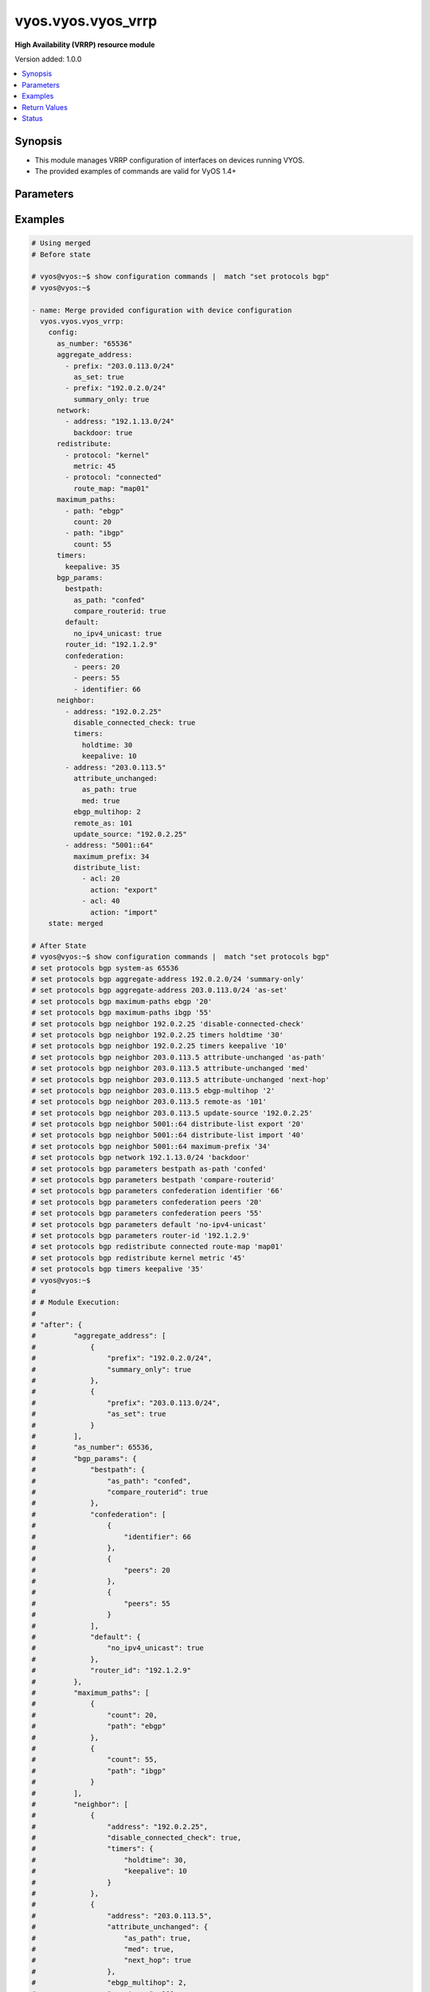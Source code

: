 .. _vyos.vyos.vyos_vrrp_module:


*******************
vyos.vyos.vyos_vrrp
*******************

**High Availability (VRRP) resource module**


Version added: 1.0.0

.. contents::
   :local:
   :depth: 1


Synopsis
--------
- This module manages VRRP configuration of interfaces on devices running VYOS.
- The provided examples of commands are valid for VyOS 1.4+




Parameters
----------

.. raw:: html

    <table  border=0 cellpadding=0 class="documentation-table">
        <tr>
            <th colspan="2">Parameter</th>
            <th>Choices/<font color="blue">Defaults</font></th>
            <th width="100%">Comments</th>
        </tr>
            <tr>
                <td colspan="2">
                    <div class="ansibleOptionAnchor" id="parameter-"></div>
                    <b>config</b>
                    <a class="ansibleOptionLink" href="#parameter-" title="Permalink to this option"></a>
                    <div style="font-size: small">
                        <span style="color: purple">dictionary</span>
                    </div>
                </td>
                <td>
                </td>
                <td>
                        <div>A dict of VRRP configuration.</div>
                </td>
            </tr>
                                <tr>
                    <td class="elbow-placeholder"></td>
                <td colspan="1">
                    <div class="ansibleOptionAnchor" id="parameter-"></div>
                    <b>disable</b>
                    <a class="ansibleOptionLink" href="#parameter-" title="Permalink to this option"></a>
                    <div style="font-size: small">
                        <span style="color: purple">boolean</span>
                    </div>
                </td>
                <td>
                        <ul style="margin: 0; padding: 0"><b>Choices:</b>
                                    <li><div style="color: blue"><b>no</b>&nbsp;&larr;</div></li>
                                    <li>yes</li>
                        </ul>
                </td>
                <td>
                        <div>Disable instance</div>
                </td>
            </tr>

            <tr>
                <td colspan="2">
                    <div class="ansibleOptionAnchor" id="parameter-"></div>
                    <b>running_config</b>
                    <a class="ansibleOptionLink" href="#parameter-" title="Permalink to this option"></a>
                    <div style="font-size: small">
                        <span style="color: purple">string</span>
                    </div>
                </td>
                <td>
                </td>
                <td>
                        <div>This option is used only with state <em>parsed</em>.</div>
                        <div>The value of this option should be the output received from the EOS device by executing the command <b>show running-config | section bgp</b>.</div>
                        <div>The state <em>parsed</em> reads the configuration from <code>running_config</code> option and transforms it into Ansible structured data as per the resource module&#x27;s argspec and the value is then returned in the <em>parsed</em> key within the result.</div>
                </td>
            </tr>
            <tr>
                <td colspan="2">
                    <div class="ansibleOptionAnchor" id="parameter-"></div>
                    <b>state</b>
                    <a class="ansibleOptionLink" href="#parameter-" title="Permalink to this option"></a>
                    <div style="font-size: small">
                        <span style="color: purple">string</span>
                    </div>
                </td>
                <td>
                        <ul style="margin: 0; padding: 0"><b>Choices:</b>
                                    <li>deleted</li>
                                    <li><div style="color: blue"><b>merged</b>&nbsp;&larr;</div></li>
                                    <li>purged</li>
                                    <li>replaced</li>
                                    <li>gathered</li>
                                    <li>rendered</li>
                                    <li>parsed</li>
                        </ul>
                </td>
                <td>
                        <div>The state the configuration should be left in.</div>
                        <div>State <em>purged</em> removes all the BGP configurations from the target device. Use caution with this state.(&#x27;delete protocols bgp &lt;x&gt;&#x27;)</div>
                        <div>State <em>deleted</em> only removes BGP attributes that this modules manages and does not negate the BGP process completely. Thereby, preserving address-family related configurations under BGP context.</div>
                        <div>Running states <em>deleted</em> and <em>replaced</em> will result in an error if there are address-family configuration lines present under neighbor context that is is to be removed. Please use the  <span class='module'>vyos.vyos.vyos_bgp_address_family</span> module for prior cleanup.</div>
                        <div>Refer to examples for more details.</div>
                </td>
            </tr>
    </table>
    <br/>




Examples
--------

.. code-block:: yaml

    # Using merged
    # Before state

    # vyos@vyos:~$ show configuration commands |  match "set protocols bgp"
    # vyos@vyos:~$

    - name: Merge provided configuration with device configuration
      vyos.vyos.vyos_vrrp:
        config:
          as_number: "65536"
          aggregate_address:
            - prefix: "203.0.113.0/24"
              as_set: true
            - prefix: "192.0.2.0/24"
              summary_only: true
          network:
            - address: "192.1.13.0/24"
              backdoor: true
          redistribute:
            - protocol: "kernel"
              metric: 45
            - protocol: "connected"
              route_map: "map01"
          maximum_paths:
            - path: "ebgp"
              count: 20
            - path: "ibgp"
              count: 55
          timers:
            keepalive: 35
          bgp_params:
            bestpath:
              as_path: "confed"
              compare_routerid: true
            default:
              no_ipv4_unicast: true
            router_id: "192.1.2.9"
            confederation:
              - peers: 20
              - peers: 55
              - identifier: 66
          neighbor:
            - address: "192.0.2.25"
              disable_connected_check: true
              timers:
                holdtime: 30
                keepalive: 10
            - address: "203.0.113.5"
              attribute_unchanged:
                as_path: true
                med: true
              ebgp_multihop: 2
              remote_as: 101
              update_source: "192.0.2.25"
            - address: "5001::64"
              maximum_prefix: 34
              distribute_list:
                - acl: 20
                  action: "export"
                - acl: 40
                  action: "import"
        state: merged

    # After State
    # vyos@vyos:~$ show configuration commands |  match "set protocols bgp"
    # set protocols bgp system-as 65536
    # set protocols bgp aggregate-address 192.0.2.0/24 'summary-only'
    # set protocols bgp aggregate-address 203.0.113.0/24 'as-set'
    # set protocols bgp maximum-paths ebgp '20'
    # set protocols bgp maximum-paths ibgp '55'
    # set protocols bgp neighbor 192.0.2.25 'disable-connected-check'
    # set protocols bgp neighbor 192.0.2.25 timers holdtime '30'
    # set protocols bgp neighbor 192.0.2.25 timers keepalive '10'
    # set protocols bgp neighbor 203.0.113.5 attribute-unchanged 'as-path'
    # set protocols bgp neighbor 203.0.113.5 attribute-unchanged 'med'
    # set protocols bgp neighbor 203.0.113.5 attribute-unchanged 'next-hop'
    # set protocols bgp neighbor 203.0.113.5 ebgp-multihop '2'
    # set protocols bgp neighbor 203.0.113.5 remote-as '101'
    # set protocols bgp neighbor 203.0.113.5 update-source '192.0.2.25'
    # set protocols bgp neighbor 5001::64 distribute-list export '20'
    # set protocols bgp neighbor 5001::64 distribute-list import '40'
    # set protocols bgp neighbor 5001::64 maximum-prefix '34'
    # set protocols bgp network 192.1.13.0/24 'backdoor'
    # set protocols bgp parameters bestpath as-path 'confed'
    # set protocols bgp parameters bestpath 'compare-routerid'
    # set protocols bgp parameters confederation identifier '66'
    # set protocols bgp parameters confederation peers '20'
    # set protocols bgp parameters confederation peers '55'
    # set protocols bgp parameters default 'no-ipv4-unicast'
    # set protocols bgp parameters router-id '192.1.2.9'
    # set protocols bgp redistribute connected route-map 'map01'
    # set protocols bgp redistribute kernel metric '45'
    # set protocols bgp timers keepalive '35'
    # vyos@vyos:~$
    #
    # # Module Execution:
    #
    # "after": {
    #         "aggregate_address": [
    #             {
    #                 "prefix": "192.0.2.0/24",
    #                 "summary_only": true
    #             },
    #             {
    #                 "prefix": "203.0.113.0/24",
    #                 "as_set": true
    #             }
    #         ],
    #         "as_number": 65536,
    #         "bgp_params": {
    #             "bestpath": {
    #                 "as_path": "confed",
    #                 "compare_routerid": true
    #             },
    #             "confederation": [
    #                 {
    #                     "identifier": 66
    #                 },
    #                 {
    #                     "peers": 20
    #                 },
    #                 {
    #                     "peers": 55
    #                 }
    #             ],
    #             "default": {
    #                 "no_ipv4_unicast": true
    #             },
    #             "router_id": "192.1.2.9"
    #         },
    #         "maximum_paths": [
    #             {
    #                 "count": 20,
    #                 "path": "ebgp"
    #             },
    #             {
    #                 "count": 55,
    #                 "path": "ibgp"
    #             }
    #         ],
    #         "neighbor": [
    #             {
    #                 "address": "192.0.2.25",
    #                 "disable_connected_check": true,
    #                 "timers": {
    #                     "holdtime": 30,
    #                     "keepalive": 10
    #                 }
    #             },
    #             {
    #                 "address": "203.0.113.5",
    #                 "attribute_unchanged": {
    #                     "as_path": true,
    #                     "med": true,
    #                     "next_hop": true
    #                 },
    #                 "ebgp_multihop": 2,
    #                 "remote_as": 101,
    #                 "update_source": "192.0.2.25"
    #             },
    #             {
    #                 "address": "5001::64",
    #                 "distribute_list": [
    #                     {
    #                         "acl": 20,
    #                         "action": "export"
    #                     },
    #                     {
    #                         "acl": 40,
    #                         "action": "import"
    #                     }
    #                 ],
    #                 "maximum_prefix": 34
    #             }
    #         ],
    #         "network": [
    #             {
    #                 "address": "192.1.13.0/24",
    #                 "backdoor": true
    #             }
    #         ],
    #         "redistribute": [
    #             {
    #                 "protocol": "connected",
    #                 "route_map": "map01"
    #             },
    #             {
    #                 "metric": 45,
    #                 "protocol": "kernel"
    #             }
    #         ],
    #         "timers": {
    #             "keepalive": 35
    #         }
    #     },
    #     "before": {},
    #     "changed": true,
    #     "commands": [
    #         "set protocols bgp neighbor 192.0.2.25 disable-connected-check",
    #         "set protocols bgp neighbor 192.0.2.25 timers holdtime 30",
    #         "set protocols bgp neighbor 192.0.2.25 timers keepalive 10",
    #         "set protocols bgp neighbor 203.0.113.5 attribute-unchanged as-path",
    #         "set protocols bgp neighbor 203.0.113.5 attribute-unchanged med",
    #         "set protocols bgp neighbor 203.0.113.5 attribute-unchanged next-hop",
    #         "set protocols bgp neighbor 203.0.113.5 ebgp-multihop 2",
    #         "set protocols bgp neighbor 203.0.113.5 remote-as 101",
    #         "set protocols bgp neighbor 203.0.113.5 update-source 192.0.2.25",
    #         "set protocols bgp neighbor 5001::64 maximum-prefix 34",
    #         "set protocols bgp neighbor 5001::64 distribute-list export 20",
    #         "set protocols bgp neighbor 5001::64 distribute-list import 40",
    #         "set protocols bgp redistribute kernel metric 45",
    #         "set protocols bgp redistribute connected route-map map01",
    #         "set protocols bgp network 192.1.13.0/24 backdoor",
    #         "set protocols bgp aggregate-address 203.0.113.0/24 as-set",
    #         "set protocols bgp aggregate-address 192.0.2.0/24 summary-only",
    #         "set protocols bgp parameters bestpath as-path confed",
    #         "set protocols bgp parameters bestpath compare-routerid",
    #         "set protocols bgp parameters default no-ipv4-unicast",
    #         "set protocols bgp parameters router-id 192.1.2.9",
    #         "set protocols bgp parameters confederation peers 20",
    #         "set protocols bgp parameters confederation peers 55",
    #         "set protocols bgp parameters confederation identifier 66",
    #         "set protocols bgp maximum-paths ebgp 20",
    #         "set protocols bgp maximum-paths ibgp 55",
    #         "set protocols bgp timers keepalive 35"
    #     ],

    # Using replaced:
    # --------------

    # Before state:

    # vyos@vyos:~$ show configuration commands |  match "set protocols bgp"
    # set protocols bgp system-as 65536
    # set protocols bgp aggregate-address 192.0.2.0/24 'summary-only'
    # set protocols bgp aggregate-address 203.0.113.0/24 'as-set'
    # set protocols bgp maximum-paths ebgp '20'
    # set protocols bgp maximum-paths ibgp '55'
    # set protocols bgp neighbor 192.0.2.25 'disable-connected-check'
    # set protocols bgp neighbor 192.0.2.25 timers holdtime '30'
    # set protocols bgp neighbor 192.0.2.25 timers keepalive '10'
    # set protocols bgp neighbor 203.0.113.5 attribute-unchanged 'as-path'
    # set protocols bgp neighbor 203.0.113.5 attribute-unchanged 'med'
    # set protocols bgp neighbor 203.0.113.5 attribute-unchanged 'next-hop'
    # set protocols bgp neighbor 203.0.113.5 ebgp-multihop '2'
    # set protocols bgp neighbor 203.0.113.5 remote-as '101'
    # set protocols bgp neighbor 203.0.113.5 update-source '192.0.2.25'
    # set protocols bgp neighbor 5001::64 distribute-list export '20'
    # set protocols bgp neighbor 5001::64 distribute-list import '40'
    # set protocols bgp neighbor 5001::64 maximum-prefix '34'
    # set protocols bgp network 192.1.13.0/24 'backdoor'
    # set protocols bgp parameters bestpath as-path 'confed'
    # set protocols bgp parameters bestpath 'compare-routerid'
    # set protocols bgp parameters confederation identifier '66'
    # set protocols bgp parameters confederation peers '20'
    # set protocols bgp parameters confederation peers '55'
    # set protocols bgp parameters default 'no-ipv4-unicast'
    # set protocols bgp parameters router-id '192.1.2.9'
    # set protocols bgp redistribute connected route-map 'map01'
    # set protocols bgp redistribute kernel metric '45'
    # set protocols bgp timers keepalive '35'
    # vyos@vyos:~$

    - name: Replace
      vyos.vyos.vyos_vrrp:
        config:
          as_number: "65536"
          network:
            - address: "203.0.113.0/24"
              route_map: map01
          redistribute:
            - protocol: "static"
              route_map: "map01"
          neighbor:
            - address: "192.0.2.40"
              advertisement_interval: 72
              capability:
                orf: "receive"
          bgp_params:
            bestpath:
              as_path: "confed"
        state: replaced
    # After state:

    # vyos@vyos:~$ show configuration commands |  match "set protocols bgp"
    # set protocols bgp system-as 65536
    # set protocols bgp neighbor 192.0.2.40 advertisement-interval '72'
    # set protocols bgp neighbor 192.0.2.40 capability orf prefix-list 'receive'
    # set protocols bgp network 203.0.113.0/24 route-map 'map01'
    # set protocols bgp parameters bestpath as-path 'confed'
    # set protocols bgp redistribute static route-map 'map01'
    # vyos@vyos:~$
    #
    #
    # Module Execution:
    #
    # "after": {
    #         "as_number": 65536,
    #         "bgp_params": {
    #             "bestpath": {
    #                 "as_path": "confed"
    #             }
    #         },
    #         "neighbor": [
    #             {
    #                 "address": "192.0.2.40",
    #                 "advertisement_interval": 72,
    #                 "capability": {
    #                     "orf": "receive"
    #                 }
    #             }
    #         ],
    #         "network": [
    #             {
    #                 "address": "203.0.113.0/24",
    #                 "route_map": "map01"
    #             }
    #         ],
    #         "redistribute": [
    #             {
    #                 "protocol": "static",
    #                 "route_map": "map01"
    #             }
    #         ]
    #     },
    #     "before": {
    #         "aggregate_address": [
    #             {
    #                 "prefix": "192.0.2.0/24",
    #                 "summary_only": true
    #             },
    #             {
    #                 "prefix": "203.0.113.0/24",
    #                 "as_set": true
    #             }
    #         ],
    #         "as_number": 65536,
    #         "bgp_params": {
    #             "bestpath": {
    #                 "as_path": "confed",
    #                 "compare_routerid": true
    #             },
    #             "confederation": [
    #                 {
    #                     "identifier": 66
    #                 },
    #                 {
    #                     "peers": 20
    #                 },
    #                 {
    #                     "peers": 55
    #                 }
    #             ],
    #             "default": {
    #                 "no_ipv4_unicast": true
    #             },
    #             "router_id": "192.1.2.9"
    #         },
    #         "maximum_paths": [
    #             {
    #                 "count": 20,
    #                 "path": "ebgp"
    #             },
    #             {
    #                 "count": 55,
    #                 "path": "ibgp"
    #             }
    #         ],
    #         "neighbor": [
    #             {
    #                 "address": "192.0.2.25",
    #                 "disable_connected_check": true,
    #                 "timers": {
    #                     "holdtime": 30,
    #                     "keepalive": 10
    #                 }
    #             },
    #             {
    #                 "address": "203.0.113.5",
    #                 "attribute_unchanged": {
    #                     "as_path": true,
    #                     "med": true,
    #                     "next_hop": true
    #                 },
    #                 "ebgp_multihop": 2,
    #                 "remote_as": 101,
    #                 "update_source": "192.0.2.25"
    #             },
    #             {
    #                 "address": "5001::64",
    #                 "distribute_list": [
    #                     {
    #                         "acl": 20,
    #                         "action": "export"
    #                     },
    #                     {
    #                         "acl": 40,
    #                         "action": "import"
    #                     }
    #                 ],
    #                 "maximum_prefix": 34
    #             }
    #         ],
    #         "network": [
    #             {
    #                 "address": "192.1.13.0/24",
    #                 "backdoor": true
    #             }
    #         ],
    #         "redistribute": [
    #             {
    #                 "protocol": "connected",
    #                 "route_map": "map01"
    #             },
    #             {
    #                 "metric": 45,
    #                 "protocol": "kernel"
    #             }
    #         ],
    #         "timers": {
    #             "keepalive": 35
    #         }
    #     },
    #     "changed": true,
    #     "commands": [
    #         "delete protocols bgp timers",
    #         "delete protocols bgp maximum-paths ",
    #         "delete protocols bgp maximum-paths ",
    #         "delete protocols bgp parameters router-id 192.1.2.9",
    #         "delete protocols bgp parameters default",
    #         "delete protocols bgp parameters confederation",
    #         "delete protocols bgp parameters bestpath compare-routerid",
    #         "delete protocols bgp aggregate-address",
    #         "delete protocols bgp network 192.1.13.0/24",
    #         "delete protocols bgp redistribute kernel",
    #         "delete protocols bgp redistribute kernel",
    #         "delete protocols bgp redistribute connected",
    #         "delete protocols bgp redistribute connected",
    #         "delete protocols bgp neighbor 5001::64",
    #         "delete protocols bgp neighbor 203.0.113.5",
    #         "delete protocols bgp neighbor 192.0.2.25",
    #         "set protocols bgp neighbor 192.0.2.40 advertisement-interval 72",
    #         "set protocols bgp neighbor 192.0.2.40 capability orf prefix-list receive",
    #         "set protocols bgp redistribute static route-map map01",
    #         "set protocols bgp network 203.0.113.0/24 route-map map01"
    #     ],

    # Using deleted:
    # -------------

    # Before state:

    # vyos@vyos:~$ show configuration commands |  match "set protocols bgp"
    # set protocols bgp system-as 65536
    # set protocols bgp neighbor 192.0.2.40 advertisement-interval '72'
    # set protocols bgp neighbor 192.0.2.40 capability orf prefix-list 'receive'
    # set protocols bgp network 203.0.113.0/24 route-map 'map01'
    # set protocols bgp parameters bestpath as-path 'confed'
    # set protocols bgp redistribute static route-map 'map01'
    # vyos@vyos:~$

    - name: Delete configuration
      vyos.vyos.vyos_vrrp:
        config:
          as_number: "65536"
        state: deleted

    # After state:

    # vyos@vyos:~$ show configuration commands |  match "set protocols bgp"
    # set protocols bgp '65536'
    # vyos@vyos:~$
    #
    #
    # Module Execution:
    #
    # "after": {
    #         "as_number": 65536
    #     },
    #     "before": {
    #         "as_number": 65536,
    #         "bgp_params": {
    #             "bestpath": {
    #                 "as_path": "confed"
    #             }
    #         },
    #         "neighbor": [
    #             {
    #                 "address": "192.0.2.40",
    #                 "advertisement_interval": 72,
    #                 "capability": {
    #                     "orf": "receive"
    #                 }
    #             }
    #         ],
    #         "network": [
    #             {
    #                 "address": "203.0.113.0/24",
    #                 "route_map": "map01"
    #             }
    #         ],
    #         "redistribute": [
    #             {
    #                 "protocol": "static",
    #                 "route_map": "map01"
    #             }
    #         ]
    #     },
    #     "changed": true,
    #     "commands": [
    #         "delete protocols bgp neighbor 192.0.2.40",
    #         "delete protocols bgp redistribute",
    #         "delete protocols bgp network",
    #         "delete protocols bgp parameters"
    #     ],

    # Using purged:

    # Before state:

    # vyos@vyos:~$ show configuration commands |  match "set protocols bgp"
    # set protocols bgp system-as 65536
    # set protocols bgp aggregate-address 192.0.2.0/24 'summary-only'
    # set protocols bgp aggregate-address 203.0.113.0/24 'as-set'
    # set protocols bgp maximum-paths ebgp '20'
    # set protocols bgp maximum-paths ibgp '55'
    # set protocols bgp neighbor 192.0.2.25 'disable-connected-check'
    # set protocols bgp neighbor 192.0.2.25 timers holdtime '30'
    # set protocols bgp neighbor 192.0.2.25 timers keepalive '10'
    # set protocols bgp neighbor 203.0.113.5 attribute-unchanged 'as-path'
    # set protocols bgp neighbor 203.0.113.5 attribute-unchanged 'med'
    # set protocols bgp neighbor 203.0.113.5 attribute-unchanged 'next-hop'
    # set protocols bgp neighbor 203.0.113.5 ebgp-multihop '2'
    # set protocols bgp neighbor 203.0.113.5 remote-as '101'
    # set protocols bgp neighbor 203.0.113.5 update-source '192.0.2.25'
    # set protocols bgp neighbor 5001::64 distribute-list export '20'
    # set protocols bgp neighbor 5001::64 distribute-list import '40'
    # set protocols bgp neighbor 5001::64 maximum-prefix '34'
    # set protocols bgp network 192.1.13.0/24 'backdoor'
    # set protocols bgp parameters bestpath as-path 'confed'
    # set protocols bgp parameters bestpath 'compare-routerid'
    # set protocols bgp parameters confederation identifier '66'
    # set protocols bgp parameters confederation peers '20'
    # set protocols bgp parameters confederation peers '55'
    # set protocols bgp parameters default 'no-ipv4-unicast'
    # set protocols bgp parameters router-id '192.1.2.9'
    # set protocols bgp redistribute connected route-map 'map01'
    # set protocols bgp redistribute kernel metric '45'
    # set protocols bgp timers keepalive '35'
    # vyos@vyos:~$


    - name: Purge configuration
      vyos.vyos.vyos_vrrp:
        config:
          as_number: "65536"
        state: purged

    # After state:

    # vyos@vyos:~$ show configuration commands |  match "set protocols bgp"
    # vyos@vyos:~$
    #
    # Module Execution:
    #
    #     "after": {},
    #     "before": {
    #         "aggregate_address": [
    #             {
    #                 "prefix": "192.0.2.0/24",
    #                 "summary_only": true
    #             },
    #             {
    #                 "prefix": "203.0.113.0/24",
    #                 "as_set": true
    #             }
    #         ],
    #         "as_number": 65536,
    #         "bgp_params": {
    #             "bestpath": {
    #                 "as_path": "confed",
    #                 "compare_routerid": true
    #             },
    #             "confederation": [
    #                 {
    #                     "identifier": 66
    #                 },
    #                 {
    #                     "peers": 20
    #                 },
    #                 {
    #                     "peers": 55
    #                 }
    #             ],
    #             "default": {
    #                 "no_ipv4_unicast": true
    #             },
    #             "router_id": "192.1.2.9"
    #         },
    #         "maximum_paths": [
    #             {
    #                 "count": 20,
    #                 "path": "ebgp"
    #             },
    #             {
    #                 "count": 55,
    #                 "path": "ibgp"
    #             }
    #         ],
    #         "neighbor": [
    #             {
    #                 "address": "192.0.2.25",
    #                 "disable_connected_check": true,
    #                 "timers": {
    #                     "holdtime": 30,
    #                     "keepalive": 10
    #                 }
    #             },
    #             {
    #                 "address": "203.0.113.5",
    #                 "attribute_unchanged": {
    #                     "as_path": true,
    #                     "med": true,
    #                     "next_hop": true
    #                 },
    #                 "ebgp_multihop": 2,
    #                 "remote_as": 101,
    #                 "update_source": "192.0.2.25"
    #             },
    #             {
    #                 "address": "5001::64",
    #                 "distribute_list": [
    #                     {
    #                         "acl": 20,
    #                         "action": "export"
    #                     },
    #                     {
    #                         "acl": 40,
    #                         "action": "import"
    #                     }
    #                 ],
    #                 "maximum_prefix": 34
    #             }
    #         ],
    #         "network": [
    #             {
    #                 "address": "192.1.13.0/24",
    #                 "backdoor": true
    #             }
    #         ],
    #         "redistribute": [
    #             {
    #                 "protocol": "connected",
    #                 "route_map": "map01"
    #             },
    #             {
    #                 "metric": 45,
    #                 "protocol": "kernel"
    #             }
    #         ],
    #         "timers": {
    #             "keepalive": 35
    #         }
    #     },
    #     "changed": true,
    #     "commands": [
    #         "delete protocols bgp 65536"
    #     ],


    # Deleted in presence of address family under neighbors:

    # Before state:
    # vyos@vyos:~$ show configuration commands |  match "set protocols bgp"
    # set protocols bgp system-as 65536
    # set protocols bgp neighbor 192.0.2.43 advertisement-interval '72'
    # set protocols bgp neighbor 192.0.2.43 capability 'dynamic'
    # set protocols bgp neighbor 192.0.2.43 'disable-connected-check'
    # set protocols bgp neighbor 192.0.2.43 timers holdtime '30'
    # set protocols bgp neighbor 192.0.2.43 timers keepalive '10'
    # set protocols bgp neighbor 203.0.113.0 address-family 'ipv6-unicast'
    # set protocols bgp neighbor 203.0.113.0 capability orf prefix-list 'receive'
    # set protocols bgp network 203.0.113.0/24 route-map 'map01'
    # set protocols bgp parameters 'always-compare-med'
    # set protocols bgp parameters bestpath as-path 'confed'
    # set protocols bgp parameters bestpath 'compare-routerid'
    # set protocols bgp parameters dampening half-life '33'
    # set protocols bgp parameters dampening max-suppress-time '20'
    # set protocols bgp parameters dampening re-use '60'
    # set protocols bgp parameters dampening start-suppress-time '5'
    # set protocols bgp parameters default 'no-ipv4-unicast'
    # set protocols bgp parameters distance global external '66'
    # set protocols bgp parameters distance global internal '20'
    # set protocols bgp parameters distance global local '10'
    # set protocols bgp redistribute static route-map 'map01'
    # vyos@vyos:~$ ^C
    # vyos@vyos:~$

    - name: Delete configuration
      vyos.vyos.vyos_vrrp:
        config:
          as_number: "65536"
        state: deleted

    # Module Execution:
    #
    # "changed": false,
    #     "invocation": {
    #         "module_args": {
    #             "config": {
    #                 "aggregate_address": null,
    #                 "as_number": 65536,
    #                 "bgp_params": null,
    #                 "maximum_paths": null,
    #                 "neighbor": null,
    #                 "network": null,
    #                 "redistribute": null,
    #                 "timers": null
    #             },
    #             "running_config": null,
    #             "state": "deleted"
    #         }
    #     },
    #     "msg": "Use the _bgp_address_family module to delete the address_family under neighbor 203.0.113.0, before replacing/deleting the neighbor."
    # }

    # using gathered:
    # --------------

    # Before state:
    # vyos@vyos:~$ show configuration commands |  match "set protocols bgp"
    # set protocols bgp system-as 65536
    # set protocols bgp neighbor 192.0.2.43 advertisement-interval '72'
    # set protocols bgp neighbor 192.0.2.43 capability 'dynamic'
    # set protocols bgp neighbor 192.0.2.43 'disable-connected-check'
    # set protocols bgp neighbor 192.0.2.43 timers holdtime '30'
    # set protocols bgp neighbor 192.0.2.43 timers keepalive '10'
    # set protocols bgp neighbor 203.0.113.0 address-family 'ipv6-unicast'
    # set protocols bgp neighbor 203.0.113.0 capability orf prefix-list 'receive'
    # set protocols bgp network 203.0.113.0/24 route-map 'map01'
    # set protocols bgp parameters 'always-compare-med'
    # set protocols bgp parameters bestpath as-path 'confed'
    # set protocols bgp parameters bestpath 'compare-routerid'
    # set protocols bgp parameters dampening half-life '33'
    # set protocols bgp parameters dampening max-suppress-time '20'
    # set protocols bgp parameters dampening re-use '60'
    # set protocols bgp parameters dampening start-suppress-time '5'
    # set protocols bgp parameters default 'no-ipv4-unicast'
    # set protocols bgp parameters distance global external '66'
    # set protocols bgp parameters distance global internal '20'
    # set protocols bgp parameters distance global local '10'
    # set protocols bgp redistribute static route-map 'map01'
    # vyos@vyos:~$ ^C

    - name: gather configs
      vyos.vyos.vyos_vrrp:
        state: gathered

    # Module Execution:
    # "gathered": {
    #         "as_number": 65536,
    #         "bgp_params": {
    #             "always_compare_med": true,
    #             "bestpath": {
    #                 "as_path": "confed",
    #                 "compare_routerid": true
    #             },
    #             "default": {
    #                 "no_ipv4_unicast": true
    #             },
    #             "distance": [
    #                 {
    #                     "type": "external",
    #                     "value": 66
    #                 },
    #                 {
    #                     "type": "internal",
    #                     "value": 20
    #                 },
    #                 {
    #                     "type": "local",
    #                     "value": 10
    #                 }
    #             ]
    #         },
    #         "neighbor": [
    #             {
    #                 "address": "192.0.2.43",
    #                 "advertisement_interval": 72,
    #                 "capability": {
    #                     "dynamic": true
    #                 },
    #                 "disable_connected_check": true,
    #                 "timers": {
    #                     "holdtime": 30,
    #                     "keepalive": 10
    #                 }
    #             },
    #             {
    #                 "address": "203.0.113.0",
    #                 "capability": {
    #                     "orf": "receive"
    #                 }
    #             }
    #         ],
    #         "network": [
    #             {
    #                 "address": "203.0.113.0/24",
    #                 "route_map": "map01"
    #             }
    #         ],
    #         "redistribute": [
    #             {
    #                 "protocol": "static",
    #                 "route_map": "map01"
    #             }
    #         ]
    #     },
    #

    # Using parsed:
    # ------------

    # parsed.cfg

    # set protocols bgp neighbor 192.0.2.43 advertisement-interval '72'
    # set protocols bgp neighbor 192.0.2.43 capability 'dynamic'
    # set protocols bgp neighbor 192.0.2.43 'disable-connected-check'
    # set protocols bgp neighbor 192.0.2.43 timers holdtime '30'
    # set protocols bgp neighbor 192.0.2.43 timers keepalive '10'
    # set protocols bgp neighbor 203.0.113.0 address-family 'ipv6-unicast'
    # set protocols bgp neighbor 203.0.113.0 capability orf prefix-list 'receive'
    # set protocols bgp network 203.0.113.0/24 route-map 'map01'
    # set protocols bgp parameters 'always-compare-med'
    # set protocols bgp parameters bestpath as-path 'confed'
    # set protocols bgp parameters bestpath 'compare-routerid'
    # set protocols bgp parameters dampening half-life '33'
    # set protocols bgp parameters dampening max-suppress-time '20'
    # set protocols bgp parameters dampening re-use '60'
    # set protocols bgp parameters dampening start-suppress-time '5'
    # set protocols bgp parameters default 'no-ipv4-unicast'
    # set protocols bgp parameters distance global external '66'
    # set protocols bgp parameters distance global internal '20'
    # set protocols bgp parameters distance global local '10'
    # set protocols bgp redistribute static route-map 'map01'

    - name: parse configs
      vyos.vyos.vyos_vrrp:
        running_config: "{{ lookup('file', './parsed.cfg') }}"
        state: parsed
      tags:
        - parsed

    # Module execution:
    # "parsed": {
    #         "as_number": 65536,
    #         "bgp_params": {
    #             "always_compare_med": true,
    #             "bestpath": {
    #                 "as_path": "confed",
    #                 "compare_routerid": true
    #             },
    #             "default": {
    #                 "no_ipv4_unicast": true
    #             },
    #             "distance": [
    #                 {
    #                     "type": "external",
    #                     "value": 66
    #                 },
    #                 {
    #                     "type": "internal",
    #                     "value": 20
    #                 },
    #                 {
    #                     "type": "local",
    #                     "value": 10
    #                 }
    #             ]
    #         },
    #         "neighbor": [
    #             {
    #                 "address": "192.0.2.43",
    #                 "advertisement_interval": 72,
    #                 "capability": {
    #                     "dynamic": true
    #                 },
    #                 "disable_connected_check": true,
    #                 "timers": {
    #                     "holdtime": 30,
    #                     "keepalive": 10
    #                 }
    #             },
    #             {
    #                 "address": "203.0.113.0",
    #                 "capability": {
    #                     "orf": "receive"
    #                 }
    #             }
    #         ],
    #         "network": [
    #             {
    #                 "address": "203.0.113.0/24",
    #                 "route_map": "map01"
    #             }
    #         ],
    #         "redistribute": [
    #             {
    #                 "protocol": "static",
    #                 "route_map": "map01"
    #             }
    #         ]
    #     }
    #

    # Using rendered:
    # --------------

    - name: Render
      vyos.vyos.vyos_vrrp:
        config:
          as_number: "65536"
          network:
            - address: "203.0.113.0/24"
              route_map: map01
          redistribute:
            - protocol: "static"
              route_map: "map01"
          bgp_params:
            always_compare_med: true
            dampening:
              start_suppress_time: 5
              max_suppress_time: 20
              half_life: 33
              re_use: 60
            distance:
              - type: "internal"
                value: 20
              - type: "local"
                value: 10
              - type: "external"
                value: 66
            bestpath:
              as_path: "confed"
              compare_routerid: true
            default:
              no_ipv4_unicast: true
          neighbor:
            - address: "192.0.2.43"
              disable_connected_check: true
              advertisement_interval: 72
              capability:
                dynamic: true
              timers:
                holdtime: 30
                keepalive: 10
            - address: "203.0.113.0"
              capability:
                orf: "receive"
        state: rendered

    # Module Execution:
    # "rendered": [
    #         "set protocols bgp neighbor 192.0.2.43 disable-connected-check",
    #         "set protocols bgp neighbor 192.0.2.43 advertisement-interval 72",
    #         "set protocols bgp neighbor 192.0.2.43 capability dynamic",
    #         "set protocols bgp neighbor 192.0.2.43 timers holdtime 30",
    #         "set protocols bgp neighbor 192.0.2.43 timers keepalive 10",
    #         "set protocols bgp neighbor 203.0.113.0 capability orf prefix-list receive",
    #         "set protocols bgp redistribute static route-map map01",
    #         "set protocols bgp network 203.0.113.0/24 route-map map01",
    #         "set protocols bgp parameters always-compare-med",
    #         "set protocols bgp parameters dampening half-life 33",
    #         "set protocols bgp parameters dampening max-suppress-time 20",
    #         "set protocols bgp parameters dampening re-use 60",
    #         "set protocols bgp parameters dampening start-suppress-time 5",
    #         "set protocols bgp parameters distance global internal 20",
    #         "set protocols bgp parameters distance global local 10",
    #         "set protocols bgp parameters distance global external 66",
    #         "set protocols bgp parameters bestpath as-path confed",
    #         "set protocols bgp parameters bestpath compare-routerid",
    #         "set protocols bgp parameters default no-ipv4-unicast"
    #     ]



Return Values
-------------
Common return values are documented `here <https://docs.ansible.com/ansible/latest/reference_appendices/common_return_values.html#common-return-values>`_, the following are the fields unique to this module:

.. raw:: html

    <table border=0 cellpadding=0 class="documentation-table">
        <tr>
            <th colspan="1">Key</th>
            <th>Returned</th>
            <th width="100%">Description</th>
        </tr>
            <tr>
                <td colspan="1">
                    <div class="ansibleOptionAnchor" id="return-"></div>
                    <b>after</b>
                    <a class="ansibleOptionLink" href="#return-" title="Permalink to this return value"></a>
                    <div style="font-size: small">
                      <span style="color: purple">dictionary</span>
                    </div>
                </td>
                <td>when changed</td>
                <td>
                            <div>The resulting configuration after module execution.</div>
                    <br/>
                        <div style="font-size: smaller"><b>Sample:</b></div>
                        <div style="font-size: smaller; color: blue; word-wrap: break-word; word-break: break-all;">This output will always be in the same format as the module argspec.</div>
                </td>
            </tr>
            <tr>
                <td colspan="1">
                    <div class="ansibleOptionAnchor" id="return-"></div>
                    <b>before</b>
                    <a class="ansibleOptionLink" href="#return-" title="Permalink to this return value"></a>
                    <div style="font-size: small">
                      <span style="color: purple">dictionary</span>
                    </div>
                </td>
                <td>when <em>state</em> is <code>merged</code>, <code>replaced</code>, <code>overridden</code>, <code>deleted</code> or <code>purged</code></td>
                <td>
                            <div>The configuration prior to the module execution.</div>
                    <br/>
                        <div style="font-size: smaller"><b>Sample:</b></div>
                        <div style="font-size: smaller; color: blue; word-wrap: break-word; word-break: break-all;">This output will always be in the same format as the module argspec.</div>
                </td>
            </tr>
            <tr>
                <td colspan="1">
                    <div class="ansibleOptionAnchor" id="return-"></div>
                    <b>commands</b>
                    <a class="ansibleOptionLink" href="#return-" title="Permalink to this return value"></a>
                    <div style="font-size: small">
                      <span style="color: purple">list</span>
                    </div>
                </td>
                <td>when <em>state</em> is <code>merged</code>, <code>replaced</code>, <code>overridden</code>, <code>deleted</code> or <code>purged</code></td>
                <td>
                            <div>The set of commands pushed to the remote device.</div>
                    <br/>
                        <div style="font-size: smaller"><b>Sample:</b></div>
                        <div style="font-size: smaller; color: blue; word-wrap: break-word; word-break: break-all;">[&#x27;set protocols bgp redistribute static route-map map01&#x27;, &#x27;set protocols bgp network 203.0.113.0/24 route-map map01&#x27;, &#x27;set protocols bgp parameters always-compare-med&#x27;]</div>
                </td>
            </tr>
            <tr>
                <td colspan="1">
                    <div class="ansibleOptionAnchor" id="return-"></div>
                    <b>gathered</b>
                    <a class="ansibleOptionLink" href="#return-" title="Permalink to this return value"></a>
                    <div style="font-size: small">
                      <span style="color: purple">list</span>
                    </div>
                </td>
                <td>when <em>state</em> is <code>gathered</code></td>
                <td>
                            <div>Facts about the network resource gathered from the remote device as structured data.</div>
                    <br/>
                        <div style="font-size: smaller"><b>Sample:</b></div>
                        <div style="font-size: smaller; color: blue; word-wrap: break-word; word-break: break-all;">This output will always be in the same format as the module argspec.</div>
                </td>
            </tr>
            <tr>
                <td colspan="1">
                    <div class="ansibleOptionAnchor" id="return-"></div>
                    <b>parsed</b>
                    <a class="ansibleOptionLink" href="#return-" title="Permalink to this return value"></a>
                    <div style="font-size: small">
                      <span style="color: purple">list</span>
                    </div>
                </td>
                <td>when <em>state</em> is <code>parsed</code></td>
                <td>
                            <div>The device native config provided in <em>running_config</em> option parsed into structured data as per module argspec.</div>
                    <br/>
                        <div style="font-size: smaller"><b>Sample:</b></div>
                        <div style="font-size: smaller; color: blue; word-wrap: break-word; word-break: break-all;">This output will always be in the same format as the module argspec.</div>
                </td>
            </tr>
            <tr>
                <td colspan="1">
                    <div class="ansibleOptionAnchor" id="return-"></div>
                    <b>rendered</b>
                    <a class="ansibleOptionLink" href="#return-" title="Permalink to this return value"></a>
                    <div style="font-size: small">
                      <span style="color: purple">list</span>
                    </div>
                </td>
                <td>when <em>state</em> is <code>rendered</code></td>
                <td>
                            <div>The provided configuration in the task rendered in device-native format (offline).</div>
                    <br/>
                        <div style="font-size: smaller"><b>Sample:</b></div>
                        <div style="font-size: smaller; color: blue; word-wrap: break-word; word-break: break-all;">[&#x27;set protocols bgp redistribute static route-map map01&#x27;, &#x27;set protocols bgp network 203.0.113.0/24 route-map map01&#x27;, &#x27;set protocols bgp parameters always-compare-med&#x27;]</div>
                </td>
            </tr>
    </table>
    <br/><br/>


Status
------


Authors
~~~~~~~

- Evgeny Molotkov (@omnom62)
